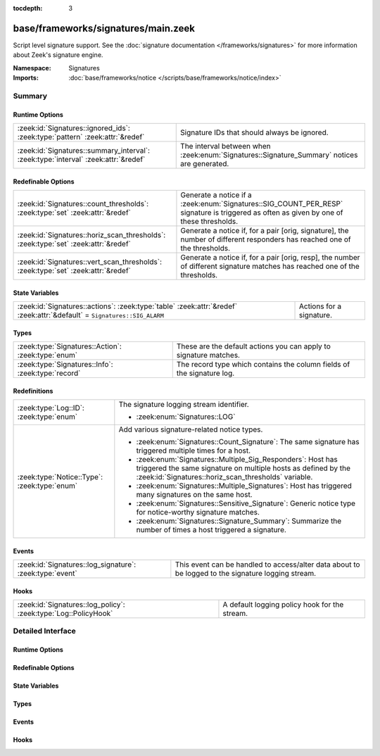 :tocdepth: 3

base/frameworks/signatures/main.zeek
====================================
.. zeek:namespace:: Signatures

Script level signature support.  See the
:doc:`signature documentation </frameworks/signatures>` for more
information about Zeek's signature engine.

:Namespace: Signatures
:Imports: :doc:`base/frameworks/notice </scripts/base/frameworks/notice/index>`

Summary
~~~~~~~
Runtime Options
###############
================================================================================== ====================================================================
:zeek:id:`Signatures::ignored_ids`: :zeek:type:`pattern` :zeek:attr:`&redef`       Signature IDs that should always be ignored.
:zeek:id:`Signatures::summary_interval`: :zeek:type:`interval` :zeek:attr:`&redef` The interval between when :zeek:enum:`Signatures::Signature_Summary`
                                                                                   notices are generated.
================================================================================== ====================================================================

Redefinable Options
###################
================================================================================== ====================================================================
:zeek:id:`Signatures::count_thresholds`: :zeek:type:`set` :zeek:attr:`&redef`      Generate a notice if a :zeek:enum:`Signatures::SIG_COUNT_PER_RESP`
                                                                                   signature is triggered as often as given by one of these thresholds.
:zeek:id:`Signatures::horiz_scan_thresholds`: :zeek:type:`set` :zeek:attr:`&redef` Generate a notice if, for a pair [orig, signature], the number of
                                                                                   different responders has reached one of the thresholds.
:zeek:id:`Signatures::vert_scan_thresholds`: :zeek:type:`set` :zeek:attr:`&redef`  Generate a notice if, for a pair [orig, resp], the number of
                                                                                   different signature matches has reached one of the thresholds.
================================================================================== ====================================================================

State Variables
###############
======================================================================================================================== ========================
:zeek:id:`Signatures::actions`: :zeek:type:`table` :zeek:attr:`&redef` :zeek:attr:`&default` = ``Signatures::SIG_ALARM`` Actions for a signature.
======================================================================================================================== ========================

Types
#####
================================================== ======================================================================
:zeek:type:`Signatures::Action`: :zeek:type:`enum` These are the default actions you can apply to signature matches.
:zeek:type:`Signatures::Info`: :zeek:type:`record` The record type which contains the column fields of the signature log.
================================================== ======================================================================

Redefinitions
#############
============================================ =============================================================
:zeek:type:`Log::ID`: :zeek:type:`enum`      The signature logging stream identifier.
                                             
                                             * :zeek:enum:`Signatures::LOG`
:zeek:type:`Notice::Type`: :zeek:type:`enum` Add various signature-related notice types.
                                             
                                             * :zeek:enum:`Signatures::Count_Signature`:
                                               The same signature has triggered multiple times for a host.
                                             
                                             * :zeek:enum:`Signatures::Multiple_Sig_Responders`:
                                               Host has triggered the same signature on multiple hosts as
                                               defined by the :zeek:id:`Signatures::horiz_scan_thresholds`
                                               variable.
                                             
                                             * :zeek:enum:`Signatures::Multiple_Signatures`:
                                               Host has triggered many signatures on the same host.
                                             
                                             * :zeek:enum:`Signatures::Sensitive_Signature`:
                                               Generic notice type for notice-worthy signature matches.
                                             
                                             * :zeek:enum:`Signatures::Signature_Summary`:
                                               Summarize the number of times a host triggered a signature.
============================================ =============================================================

Events
######
======================================================== =================================================================
:zeek:id:`Signatures::log_signature`: :zeek:type:`event` This event can be handled to access/alter data about to be logged
                                                         to the signature logging stream.
======================================================== =================================================================

Hooks
#####
=============================================================== =============================================
:zeek:id:`Signatures::log_policy`: :zeek:type:`Log::PolicyHook` A default logging policy hook for the stream.
=============================================================== =============================================


Detailed Interface
~~~~~~~~~~~~~~~~~~
Runtime Options
###############
.. zeek:id:: Signatures::ignored_ids
   :source-code: base/frameworks/signatures/main.zeek 110 110

   :Type: :zeek:type:`pattern`
   :Attributes: :zeek:attr:`&redef`
   :Default:

      ::

         /^?(NO_DEFAULT_MATCHES)$?/

   :Redefinition: from :doc:`/scripts/policy/misc/detect-traceroute/main.zeek`

      ``+=``::

         /^?(traceroute-detector.*)$?/

   :Redefinition: from :doc:`/scripts/policy/protocols/http/detect-webapps.zeek`

      ``+=``::

         /^?(^webapp-)$?/


   Signature IDs that should always be ignored.

.. zeek:id:: Signatures::summary_interval
   :source-code: base/frameworks/signatures/main.zeek 126 126

   :Type: :zeek:type:`interval`
   :Attributes: :zeek:attr:`&redef`
   :Default: ``1.0 day``

   The interval between when :zeek:enum:`Signatures::Signature_Summary`
   notices are generated.

Redefinable Options
###################
.. zeek:id:: Signatures::count_thresholds
   :source-code: base/frameworks/signatures/main.zeek 122 122

   :Type: :zeek:type:`set` [:zeek:type:`count`]
   :Attributes: :zeek:attr:`&redef`
   :Default:

      ::

         {
            1000,
            10000,
            500,
            5,
            10,
            100,
            50,
            1000000
         }


   Generate a notice if a :zeek:enum:`Signatures::SIG_COUNT_PER_RESP`
   signature is triggered as often as given by one of these thresholds.

.. zeek:id:: Signatures::horiz_scan_thresholds
   :source-code: base/frameworks/signatures/main.zeek 114 114

   :Type: :zeek:type:`set` [:zeek:type:`count`]
   :Attributes: :zeek:attr:`&redef`
   :Default:

      ::

         {
            1000,
            500,
            5,
            10,
            100,
            50
         }


   Generate a notice if, for a pair [orig, signature], the number of
   different responders has reached one of the thresholds.

.. zeek:id:: Signatures::vert_scan_thresholds
   :source-code: base/frameworks/signatures/main.zeek 118 118

   :Type: :zeek:type:`set` [:zeek:type:`count`]
   :Attributes: :zeek:attr:`&redef`
   :Default:

      ::

         {
            1000,
            500,
            5,
            10,
            100,
            50
         }


   Generate a notice if, for a pair [orig, resp], the number of
   different signature matches has reached one of the thresholds.

State Variables
###############
.. zeek:id:: Signatures::actions
   :source-code: base/frameworks/signatures/main.zeek 105 105

   :Type: :zeek:type:`table` [:zeek:type:`string`] of :zeek:type:`Signatures::Action`
   :Attributes: :zeek:attr:`&redef` :zeek:attr:`&default` = ``Signatures::SIG_ALARM``
   :Default:

      ::

         {
            ["unspecified"] = Signatures::SIG_IGNORE
         }


   Actions for a signature.  Can be updated dynamically.

Types
#####
.. zeek:type:: Signatures::Action
   :source-code: base/frameworks/signatures/main.zeek 44 70

   :Type: :zeek:type:`enum`

      .. zeek:enum:: Signatures::SIG_IGNORE Signatures::Action

         Ignore this signature completely (even for scan detection).
         Don't write to the signatures logging stream.

      .. zeek:enum:: Signatures::SIG_QUIET Signatures::Action

         Process through the various aggregate techniques, but don't
         report individually and don't write to the signatures logging
         stream.

      .. zeek:enum:: Signatures::SIG_LOG Signatures::Action

         Generate a notice.

      .. zeek:enum:: Signatures::SIG_FILE_BUT_NO_SCAN Signatures::Action

         The same as :zeek:enum:`Signatures::SIG_LOG`, but ignore for
         aggregate/scan processing.

      .. zeek:enum:: Signatures::SIG_ALARM Signatures::Action

         Generate a notice and set it to be alarmed upon.

      .. zeek:enum:: Signatures::SIG_ALARM_PER_ORIG Signatures::Action

         Alarm once per originator.

      .. zeek:enum:: Signatures::SIG_ALARM_ONCE Signatures::Action

         Alarm once and then never again.

      .. zeek:enum:: Signatures::SIG_COUNT_PER_RESP Signatures::Action

         Count signatures per responder host and alarm with the
         :zeek:enum:`Signatures::Count_Signature` notice if a threshold
         defined by :zeek:id:`Signatures::count_thresholds` is reached.

      .. zeek:enum:: Signatures::SIG_SUMMARY Signatures::Action

         Don't alarm, but generate per-orig summary.

   These are the default actions you can apply to signature matches.
   All of them write the signature record to the logging stream unless
   declared otherwise.

.. zeek:type:: Signatures::Info
   :source-code: base/frameworks/signatures/main.zeek 72 102

   :Type: :zeek:type:`record`


   .. zeek:field:: ts :zeek:type:`time` :zeek:attr:`&log`

      The network time at which a signature matching type of event
      to be logged has occurred.


   .. zeek:field:: uid :zeek:type:`string` :zeek:attr:`&log` :zeek:attr:`&optional`

      A unique identifier of the connection which triggered the
      signature match event.


   .. zeek:field:: src_addr :zeek:type:`addr` :zeek:attr:`&log` :zeek:attr:`&optional`

      The host which triggered the signature match event.


   .. zeek:field:: src_port :zeek:type:`port` :zeek:attr:`&log` :zeek:attr:`&optional`

      The host port on which the signature-matching activity
      occurred.


   .. zeek:field:: dst_addr :zeek:type:`addr` :zeek:attr:`&log` :zeek:attr:`&optional`

      The destination host which was sent the payload that
      triggered the signature match.


   .. zeek:field:: dst_port :zeek:type:`port` :zeek:attr:`&log` :zeek:attr:`&optional`

      The destination host port which was sent the payload that
      triggered the signature match.


   .. zeek:field:: note :zeek:type:`Notice::Type` :zeek:attr:`&log`

      Notice associated with signature event.


   .. zeek:field:: sig_id :zeek:type:`string` :zeek:attr:`&log` :zeek:attr:`&optional`

      The name of the signature that matched.


   .. zeek:field:: event_msg :zeek:type:`string` :zeek:attr:`&log` :zeek:attr:`&optional`

      A more descriptive message of the signature-matching event.


   .. zeek:field:: sub_msg :zeek:type:`string` :zeek:attr:`&log` :zeek:attr:`&optional`

      Extracted payload data or extra message.


   .. zeek:field:: sig_count :zeek:type:`count` :zeek:attr:`&log` :zeek:attr:`&optional`

      Number of sigs, usually from summary count.


   .. zeek:field:: host_count :zeek:type:`count` :zeek:attr:`&log` :zeek:attr:`&optional`

      Number of hosts, from a summary count.


   The record type which contains the column fields of the signature log.

Events
######
.. zeek:id:: Signatures::log_signature
   :source-code: base/frameworks/signatures/main.zeek 132 132

   :Type: :zeek:type:`event` (rec: :zeek:type:`Signatures::Info`)

   This event can be handled to access/alter data about to be logged
   to the signature logging stream.
   

   :param rec: The record of signature data about to be logged.

Hooks
#####
.. zeek:id:: Signatures::log_policy
   :source-code: base/frameworks/signatures/main.zeek 39 39

   :Type: :zeek:type:`Log::PolicyHook`

   A default logging policy hook for the stream.


